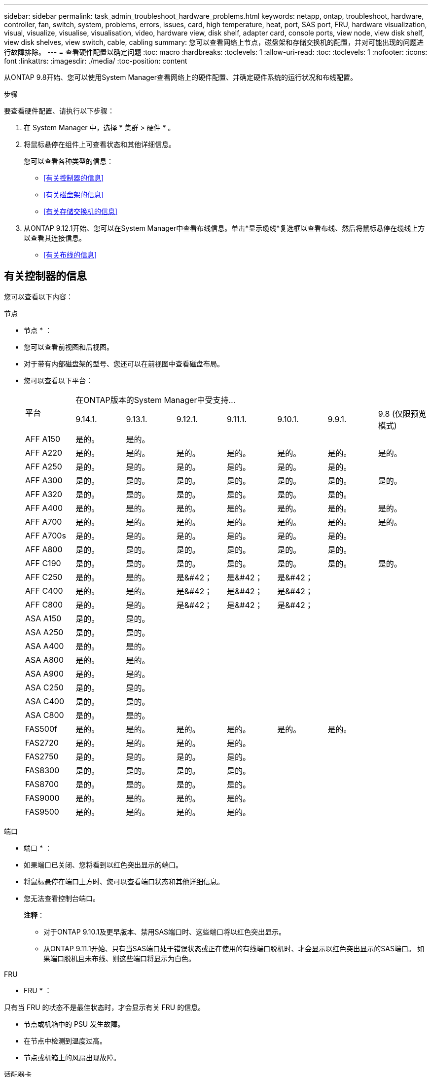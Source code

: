 ---
sidebar: sidebar 
permalink: task_admin_troubleshoot_hardware_problems.html 
keywords: netapp, ontap, troubleshoot, hardware, controller, fan, switch, system, problems, errors, issues, card, high temperature, heat, port, SAS port, FRU, hardware visualization, visual, visualize, visualise, visualisation, video, hardware view, disk shelf, adapter card, console ports, view node, view disk shelf, view disk shelves, view switch, cable, cabling 
summary: 您可以查看网络上节点，磁盘架和存储交换机的配置，并对可能出现的问题进行故障排除。 
---
= 查看硬件配置以确定问题
:toc: macro
:hardbreaks:
:toclevels: 1
:allow-uri-read: 
:toc: 
:toclevels: 1
:nofooter: 
:icons: font
:linkattrs: 
:imagesdir: ./media/
:toc-position: content


[role="lead"]
从ONTAP 9.8开始、您可以使用System Manager查看网络上的硬件配置、并确定硬件系统的运行状况和布线配置。

.步骤
要查看硬件配置、请执行以下步骤：

. 在 System Manager 中，选择 * 集群 > 硬件 * 。
. 将鼠标悬停在组件上可查看状态和其他详细信息。
+
您可以查看各种类型的信息：

+
** <<有关控制器的信息>>
** <<有关磁盘架的信息>>
** <<有关存储交换机的信息>>


. 从ONTAP 9.12.1开始、您可以在System Manager中查看布线信息。单击*显示缆线*复选框以查看布线、然后将鼠标悬停在缆线上方以查看其连接信息。
+
** <<有关布线的信息>>






== 有关控制器的信息

您可以查看以下内容：

[role="tabbed-block"]
====
.节点
--
* 节点 * ：

* 您可以查看前视图和后视图。
* 对于带有内部磁盘架的型号、您还可以在前视图中查看磁盘布局。
* 您可以查看以下平台：
+
|===


.2+| 平台 7+| 在ONTAP版本的System Manager中受支持... 


| 9.14.1. | 9.13.1. | 9.12.1. | 9.11.1. | 9.10.1. | 9.9.1. | 9.8 (仅限预览模式) 


 a| 
AFF A150
 a| 
是的。
 a| 
是的。
 a| 
 a| 
 a| 
 a| 
 a| 



 a| 
AFF A220
 a| 
是的。
 a| 
是的。
 a| 
是的。
 a| 
是的。
 a| 
是的。
 a| 
是的。
 a| 
是的。



 a| 
AFF A250
 a| 
是的。
 a| 
是的。
 a| 
是的。
 a| 
是的。
 a| 
是的。
 a| 
是的。
 a| 



 a| 
AFF A300
 a| 
是的。
 a| 
是的。
 a| 
是的。
 a| 
是的。
 a| 
是的。
 a| 
是的。
 a| 
是的。



 a| 
AFF A320
 a| 
是的。
 a| 
是的。
 a| 
是的。
 a| 
是的。
 a| 
是的。
 a| 
是的。
 a| 



 a| 
AFF A400
 a| 
是的。
 a| 
是的。
 a| 
是的。
 a| 
是的。
 a| 
是的。
 a| 
是的。
 a| 
是的。



 a| 
AFF A700
 a| 
是的。
 a| 
是的。
 a| 
是的。
 a| 
是的。
 a| 
是的。
 a| 
是的。
 a| 
是的。



 a| 
AFF A700s
 a| 
是的。
 a| 
是的。
 a| 
是的。
 a| 
是的。
 a| 
是的。
 a| 
是的。
 a| 



 a| 
AFF A800
 a| 
是的。
 a| 
是的。
 a| 
是的。
 a| 
是的。
 a| 
是的。
 a| 
是的。
 a| 



 a| 
AFF C190
 a| 
是的。
 a| 
是的。
 a| 
是的。
 a| 
是的。
 a| 
是的。
 a| 
是的。
 a| 
是的。



 a| 
AFF C250
 a| 
是的。
 a| 
是的。
 a| 
是&#42；
 a| 
是&#42；
 a| 
是&#42；
 a| 
 a| 



 a| 
AFF C400
 a| 
是的。
 a| 
是的。
 a| 
是&#42；
 a| 
是&#42；
 a| 
是&#42；
 a| 
 a| 



 a| 
AFF C800
 a| 
是的。
 a| 
是的。
 a| 
是&#42；
 a| 
是&#42；
 a| 
是&#42；
 a| 
 a| 



 a| 
ASA A150
 a| 
是的。
 a| 
是的。
 a| 
 a| 
 a| 
 a| 
 a| 



 a| 
ASA A250
 a| 
是的。
 a| 
是的。
 a| 
 a| 
 a| 
 a| 
 a| 



 a| 
ASA A400
 a| 
是的。
 a| 
是的。
 a| 
 a| 
 a| 
 a| 
 a| 



 a| 
ASA A800
 a| 
是的。
 a| 
是的。
 a| 
 a| 
 a| 
 a| 
 a| 



 a| 
ASA A900
 a| 
是的。
 a| 
是的。
 a| 
 a| 
 a| 
 a| 
 a| 



 a| 
ASA C250
 a| 
是的。
 a| 
是的。
 a| 
 a| 
 a| 
 a| 
 a| 



 a| 
ASA C400
 a| 
是的。
 a| 
是的。
 a| 
 a| 
 a| 
 a| 
 a| 



 a| 
ASA C800
 a| 
是的。
 a| 
是的。
 a| 
 a| 
 a| 
 a| 
 a| 



 a| 
FAS500f
 a| 
是的。
 a| 
是的。
 a| 
是的。
 a| 
是的。
 a| 
是的。
 a| 
是的。
 a| 



 a| 
FAS2720
 a| 
是的。
 a| 
是的。
 a| 
是的。
 a| 
是的。
 a| 
 a| 
 a| 



 a| 
FAS2750
 a| 
是的。
 a| 
是的。
 a| 
是的。
 a| 
是的。
 a| 
 a| 
 a| 



 a| 
FAS8300
 a| 
是的。
 a| 
是的。
 a| 
是的。
 a| 
是的。
 a| 
 a| 
 a| 



 a| 
FAS8700
 a| 
是的。
 a| 
是的。
 a| 
是的。
 a| 
是的。
 a| 
 a| 
 a| 



 a| 
FAS9000
 a| 
是的。
 a| 
是的。
 a| 
是的。
 a| 
是的。
 a| 
 a| 
 a| 



 a| 
FAS9500
 a| 
是的。
 a| 
是的。
 a| 
是的。
 a| 
是的。
 a| 
 a| 
 a| 



 a| 
&#42;安装最新的增补程序版本以查看这些设备。

|===


--
.端口
--
* 端口 * ：

* 如果端口已关闭、您将看到以红色突出显示的端口。
* 将鼠标悬停在端口上方时、您可以查看端口状态和其他详细信息。
* 您无法查看控制台端口。
+
*注释*：

+
** 对于ONTAP 9.10.1及更早版本、禁用SAS端口时、这些端口将以红色突出显示。
** 从ONTAP 9.11.1开始、只有当SAS端口处于错误状态或正在使用的有线端口脱机时、才会显示以红色突出显示的SAS端口。  如果端口脱机且未布线、则这些端口将显示为白色。




--
.FRU
--
* FRU * ：

只有当 FRU 的状态不是最佳状态时，才会显示有关 FRU 的信息。

* 节点或机箱中的 PSU 发生故障。
* 在节点中检测到温度过高。
* 节点或机箱上的风扇出现故障。


--
.适配器卡
--
* 适配器卡 * ：

* 如果已插入外部卡、则插槽中会显示具有已定义部件号字段的卡。
* 端口显示在卡上。
* 对于支持的卡、您可以查看该卡的图像。  如果卡不在支持的部件号列表中、则会显示一个通用图形。


--
====


== 有关磁盘架的信息

您可以查看以下内容：

[role="tabbed-block"]
====
.磁盘架
--
* 磁盘架 * ：

* 您可以显示前视图和后视图。
* 您可以查看以下磁盘架型号：
+
[cols="35,65"]
|===


| 如果系统正在运行 ... | 然后，您可以使用 System Manager 查看 ... 


| ONTAP 9.9.1及更高版本 | 已指定为"服务终止"或"可用性终止"的所有磁盘架 


| ONTAP 9.8 | DS4243 ， DS4486 ， DS212C ， DS2246 ， DS224C ， 和 NS224 
|===


--
.磁盘架端口
--
* 磁盘架端口 * ：

* 您可以查看端口状态。
* 如果端口已连接、则可以查看远程端口信息。


--
.磁盘架FRU
--
* 磁盘架 FRU * ：

* 显示PSU故障信息。


--
====


== 有关存储交换机的信息

您可以查看以下内容：

[role="tabbed-block"]
====
.存储交换机
--
*存储交换机*：

* 此时将显示用作存储交换机的交换机，用于将磁盘架连接到节点。
* 从ONTAP 9.1.1开始、System Manager将显示有关同时用作存储交换机和集群的交换机的信息、这些交换机也可以在HA对的节点之间共享。
* 此时将显示以下信息：
+
** 交换机名称
** IP 地址
** 序列号
** SNMP版本
** 系统版本


* 您可以查看以下存储交换机型号：
+
[cols="35,65"]
|===


| 如果系统正在运行 ... | 然后，您可以使用 System Manager 查看 ... 


| ONTAP 9.11.1或更高版本 | Cisco Nexus 3232C
Cisco Nexus 9336C-x2
Mellanox SN2100 


| ONTAP 9.9.1和9.10.1 | Cisco Nexus 3232C
Cisco Nexus 9336C-x2 


| ONTAP 9.8 | Cisco Nexus 3232C 
|===


--
.存储交换机端口
--
*存储交换机端口*

* 此时将显示以下信息：
+
** 标识名称
** 身份索引
** State
** 远程连接
** 其他详细信息




--
====


== 有关布线的信息

从ONTAP 9.12.1开始、您可以查看以下布线信息：

* *不使用存储网桥时在控制器、交换机和磁盘架之间布线*
* *Connectivity *，显示电缆两端端口的ID和MAC地址

